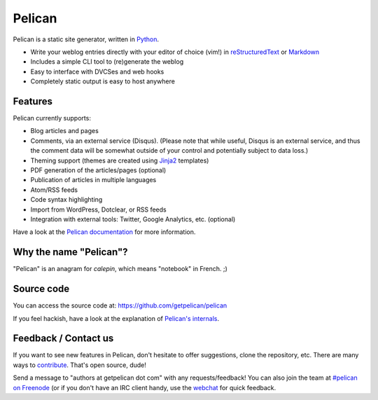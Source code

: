 Pelican
=======

.. image:: https://secure.travis-ci.org/getpelican/pelican.png?branch=master
   :target: http://travis-ci.org/getpelican/pelican
   :alt: Travis-ci: continuous integration status.

Pelican is a static site generator, written in Python_.

* Write your weblog entries directly with your editor of choice (vim!)
  in reStructuredText_ or Markdown_
* Includes a simple CLI tool to (re)generate the weblog
* Easy to interface with DVCSes and web hooks
* Completely static output is easy to host anywhere

Features
--------

Pelican currently supports:

* Blog articles and pages
* Comments, via an external service (Disqus). (Please note that while
  useful, Disqus is an external service, and thus the comment data will be
  somewhat outside of your control and potentially subject to data loss.)
* Theming support (themes are created using Jinja2_ templates)
* PDF generation of the articles/pages (optional)
* Publication of articles in multiple languages
* Atom/RSS feeds
* Code syntax highlighting
* Import from WordPress, Dotclear, or RSS feeds
* Integration with external tools: Twitter, Google Analytics, etc. (optional)

Have a look at the `Pelican documentation`_ for more information.

Why the name "Pelican"?
-----------------------

"Pelican" is an anagram for *calepin*, which means "notebook" in French. ;)

Source code
-----------

You can access the source code at: https://github.com/getpelican/pelican

If you feel hackish, have a look at the explanation of `Pelican's internals`_.

Feedback / Contact us
---------------------

If you want to see new features in Pelican, don't hesitate to offer
suggestions, clone the repository, etc. There are many ways to contribute_.
That's open source, dude!

Send a message to "authors at getpelican dot com" with any requests/feedback! You
can also join the team at `#pelican on Freenode`_ (or if you don't have an IRC
client handy, use the webchat_ for quick feedback.

.. Links

.. _Python: http://www.python.org/
.. _reStructuredText: http://docutils.sourceforge.net/rst.html
.. _Markdown: http://daringfireball.net/projects/markdown/
.. _Jinja2: http://jinja.pocoo.org/
.. _`Pelican documentation`: http://docs.getpelican.com/3.3.0/
.. _`Pelican's internals`: http://docs.getpelican.com/en/latest/internals.html
.. _`#pelican on Freenode`: irc://irc.freenode.net/pelican
.. _webchat: http://webchat.freenode.net/?channels=pelican&uio=d4
.. _contribute: http://docs.getpelican.com/en/latest/contribute.html
